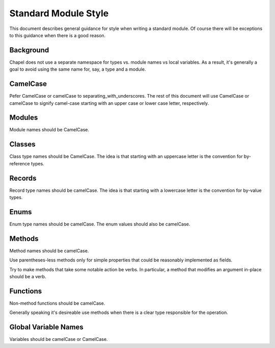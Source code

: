 Standard Module Style
=====================

This document describes general guidance for style when writing a
standard module. Of course there will be exceptions to this guidance when
there is a good reason.

Background
----------

Chapel does not use a separate namespace for types vs. module names vs
local variables. As a result, it's generally a goal to avoid using the
same name for, say, a type and a module.

CamelCase
---------

Pefer CamelCase or camelCase to separating_with_underscores. The rest of
this document will use CamelCase or camelCase to signify camel-case
starting with an upper case or lower case letter, respectively.

Modules
-------

Module names should be CamelCase.

Classes
-------

Class type names should be CamelCase. The idea is that starting with an
uppercase letter is the convention for by-reference types.

Records
-------

Record type names should be camelCase. The idea is that starting with a
lowercase letter is the convention for by-value types.

Enums
-----

Enum type names should be camelCase. The enum values should also be
camelCase.

Methods
-------

Method names should be camelCase.

Use parentheses-less methods only for simple properties that could be
reasonably implemented as fields.

Try to make methods that take some notable action be verbs. In particular,
a method that modifies an argument in-place should be a verb.

Functions
---------

Non-method functions should be camelCase.

Generally speaking it's desireable use methods when there is a clear type
responsible for the operation.

Global Variable Names
---------------------

Variables should be camelCase or CamelCase.

